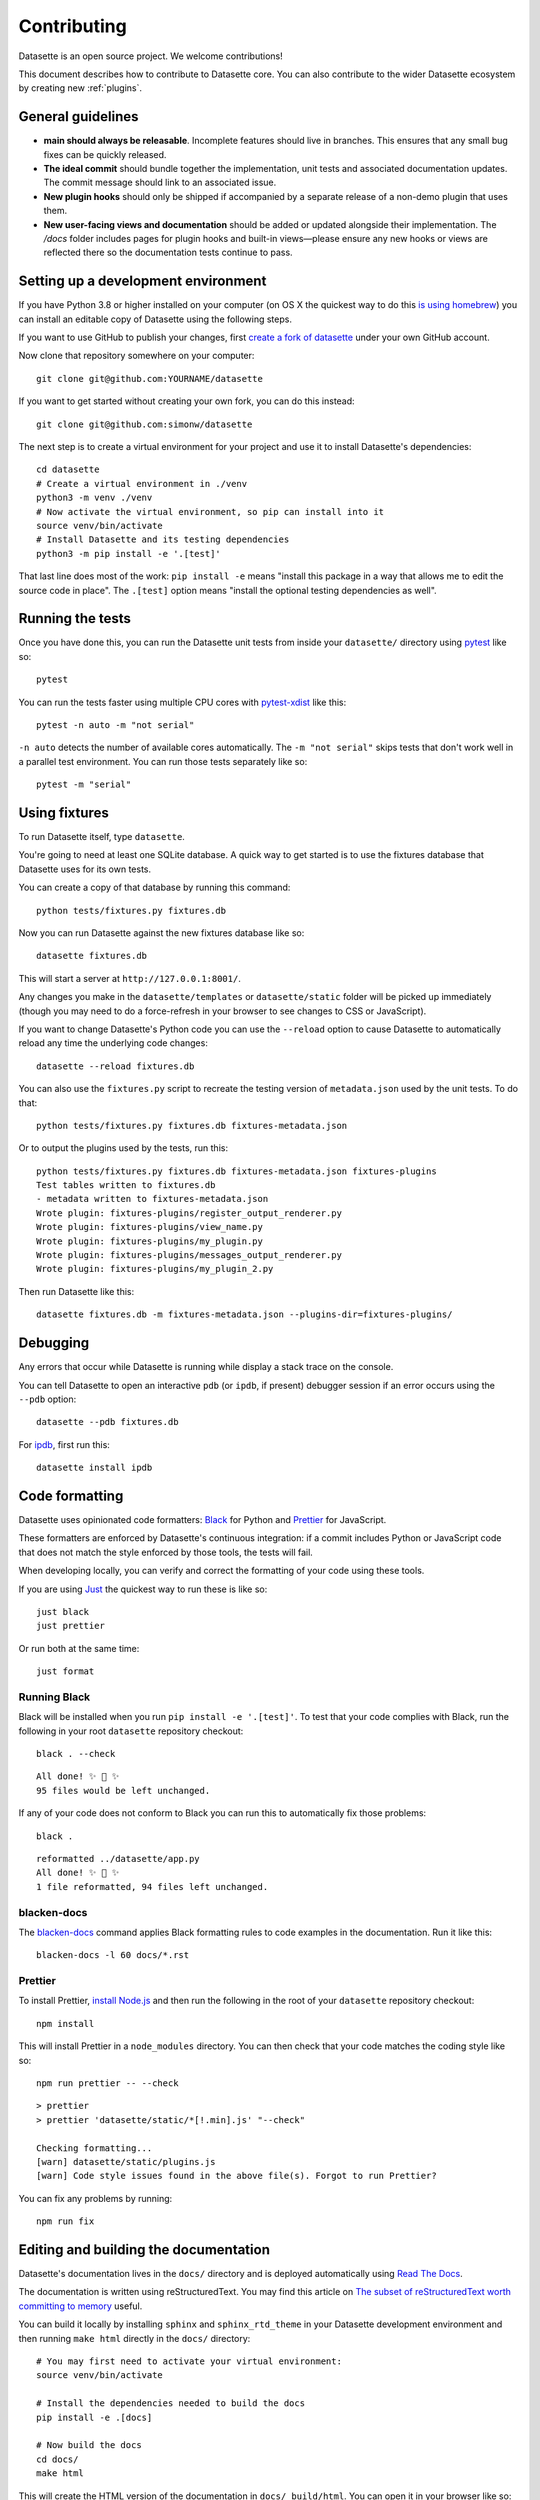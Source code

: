 .. _contributing:

Contributing
============

Datasette is an open source project. We welcome contributions!

This document describes how to contribute to Datasette core. You can also contribute to the wider Datasette ecosystem by creating new :ref:`plugins`.

General guidelines
------------------

* **main should always be releasable**. Incomplete features should live in branches. This ensures that any small bug fixes can be quickly released.
* **The ideal commit** should bundle together the implementation, unit tests and associated documentation updates. The commit message should link to an associated issue.
* **New plugin hooks** should only be shipped if accompanied by a separate release of a non-demo plugin that uses them.
* **New user-facing views and documentation** should be added or updated alongside their implementation. The `/docs` folder includes pages for plugin hooks and built-in views—please ensure any new hooks or views are reflected there so the documentation tests continue to pass.

.. _devenvironment:

Setting up a development environment
------------------------------------

If you have Python 3.8 or higher installed on your computer (on OS X the quickest way to do this `is using homebrew <https://docs.python-guide.org/starting/install3/osx/>`__) you can install an editable copy of Datasette using the following steps.

If you want to use GitHub to publish your changes, first `create a fork of datasette <https://github.com/simonw/datasette/fork>`__ under your own GitHub account.

Now clone that repository somewhere on your computer::

    git clone git@github.com:YOURNAME/datasette

If you want to get started without creating your own fork, you can do this instead::

    git clone git@github.com:simonw/datasette

The next step is to create a virtual environment for your project and use it to install Datasette's dependencies::

    cd datasette
    # Create a virtual environment in ./venv
    python3 -m venv ./venv
    # Now activate the virtual environment, so pip can install into it
    source venv/bin/activate
    # Install Datasette and its testing dependencies
    python3 -m pip install -e '.[test]'

That last line does most of the work: ``pip install -e`` means "install this package in a way that allows me to edit the source code in place". The ``.[test]`` option means "install the optional testing dependencies as well".

.. _contributing_running_tests:

Running the tests
-----------------

Once you have done this, you can run the Datasette unit tests from inside your ``datasette/`` directory using `pytest <https://docs.pytest.org/>`__ like so::

    pytest

You can run the tests faster using multiple CPU cores with `pytest-xdist <https://pypi.org/project/pytest-xdist/>`__ like this::

    pytest -n auto -m "not serial"

``-n auto`` detects the number of available cores automatically. The ``-m "not serial"`` skips tests that don't work well in a parallel test environment. You can run those tests separately like so::

    pytest -m "serial"

.. _contributing_using_fixtures:

Using fixtures
--------------

To run Datasette itself, type ``datasette``.

You're going to need at least one SQLite database. A quick way to get started is to use the fixtures database that Datasette uses for its own tests.

You can create a copy of that database by running this command::

    python tests/fixtures.py fixtures.db

Now you can run Datasette against the new fixtures database like so::

    datasette fixtures.db

This will start a server at ``http://127.0.0.1:8001/``.

Any changes you make in the ``datasette/templates`` or ``datasette/static`` folder will be picked up immediately (though you may need to do a force-refresh in your browser to see changes to CSS or JavaScript).

If you want to change Datasette's Python code you can use the ``--reload`` option to cause Datasette to automatically reload any time the underlying code changes::

    datasette --reload fixtures.db

You can also use the ``fixtures.py`` script to recreate the testing version of ``metadata.json`` used by the unit tests. To do that::

    python tests/fixtures.py fixtures.db fixtures-metadata.json

Or to output the plugins used by the tests, run this::

    python tests/fixtures.py fixtures.db fixtures-metadata.json fixtures-plugins
    Test tables written to fixtures.db
    - metadata written to fixtures-metadata.json
    Wrote plugin: fixtures-plugins/register_output_renderer.py
    Wrote plugin: fixtures-plugins/view_name.py
    Wrote plugin: fixtures-plugins/my_plugin.py
    Wrote plugin: fixtures-plugins/messages_output_renderer.py
    Wrote plugin: fixtures-plugins/my_plugin_2.py

Then run Datasette like this::

    datasette fixtures.db -m fixtures-metadata.json --plugins-dir=fixtures-plugins/

.. _contributing_debugging:

Debugging
---------

Any errors that occur while Datasette is running while display a stack trace on the console.

You can tell Datasette to open an interactive ``pdb`` (or ``ipdb``, if present) debugger session if an error occurs using the ``--pdb`` option::

    datasette --pdb fixtures.db

For `ipdb <https://pypi.org/project/ipdb/>`__, first run this::

    datasette install ipdb

.. _contributing_formatting:

Code formatting
---------------

Datasette uses opinionated code formatters: `Black <https://github.com/psf/black>`__ for Python and `Prettier <https://prettier.io/>`__ for JavaScript.

These formatters are enforced by Datasette's continuous integration: if a commit includes Python or JavaScript code that does not match the style enforced by those tools, the tests will fail.

When developing locally, you can verify and correct the formatting of your code using these tools.

If you are using `Just <https://github.com/casey/just>`__ the quickest way to run these is like so::

    just black
    just prettier

Or run both at the same time::

    just format

.. _contributing_formatting_black:

Running Black
~~~~~~~~~~~~~

Black will be installed when you run ``pip install -e '.[test]'``. To test that your code complies with Black, run the following in your root ``datasette`` repository checkout::

    black . --check

::

    All done! ✨ 🍰 ✨
    95 files would be left unchanged.

If any of your code does not conform to Black you can run this to automatically fix those problems::

    black .

::

    reformatted ../datasette/app.py
    All done! ✨ 🍰 ✨
    1 file reformatted, 94 files left unchanged.

.. _contributing_formatting_blacken_docs:

blacken-docs
~~~~~~~~~~~~

The `blacken-docs <https://pypi.org/project/blacken-docs/>`__ command applies Black formatting rules to code examples in the documentation. Run it like this::

    blacken-docs -l 60 docs/*.rst

.. _contributing_formatting_prettier:

Prettier
~~~~~~~~

To install Prettier, `install Node.js <https://nodejs.org/en/download/package-manager/>`__ and then run the following in the root of your ``datasette`` repository checkout::

    npm install

This will install Prettier in a ``node_modules`` directory. You can then check that your code matches the coding style like so::

    npm run prettier -- --check

::

    > prettier
    > prettier 'datasette/static/*[!.min].js' "--check"

    Checking formatting...
    [warn] datasette/static/plugins.js
    [warn] Code style issues found in the above file(s). Forgot to run Prettier?

You can fix any problems by running::

    npm run fix

.. _contributing_documentation:

Editing and building the documentation
--------------------------------------

Datasette's documentation lives in the ``docs/`` directory and is deployed automatically using `Read The Docs <https://readthedocs.org/>`__.

The documentation is written using reStructuredText. You may find this article on `The subset of reStructuredText worth committing to memory <https://simonwillison.net/2018/Aug/25/restructuredtext/>`__ useful.

You can build it locally by installing ``sphinx`` and ``sphinx_rtd_theme`` in your Datasette development environment and then running ``make html`` directly in the ``docs/`` directory::

    # You may first need to activate your virtual environment:
    source venv/bin/activate

    # Install the dependencies needed to build the docs
    pip install -e .[docs]

    # Now build the docs
    cd docs/
    make html

This will create the HTML version of the documentation in ``docs/_build/html``. You can open it in your browser like so::

    open _build/html/index.html

Any time you make changes to a ``.rst`` file you can re-run ``make html`` to update the built documents, then refresh them in your browser.

For added productivity, you can use use `sphinx-autobuild <https://pypi.org/project/sphinx-autobuild/>`__ to run Sphinx in auto-build mode. This will run a local webserver serving the docs that automatically rebuilds them and refreshes the page any time you hit save in your editor.

``sphinx-autobuild`` will have been installed when you ran ``pip install -e .[docs]``. In your ``docs/`` directory you can start the server by running the following::

    make livehtml

Now browse to ``http://localhost:8000/`` to view the documentation. Any edits you make should be instantly reflected in your browser.

.. _contributing_documentation_cog:

Running Cog
~~~~~~~~~~~

Some pages of documentation (in particular the :ref:`cli_reference`) are automatically updated using `Cog <https://github.com/nedbat/cog>`__.

To update these pages, run the following command::

    cog -r docs/*.rst

.. _contributing_continuous_deployment:

Continuously deployed demo instances
------------------------------------

The demo instance at `latest.datasette.io <https://latest.datasette.io/>`__ is re-deployed automatically to Google Cloud Run for every push to ``main`` that passes the test suite. This is implemented by the GitHub Actions workflow at `.github/workflows/deploy-latest.yml <https://github.com/simonw/datasette/blob/main/.github/workflows/deploy-latest.yml>`__.

Specific branches can also be set to automatically deploy by adding them to the ``on: push: branches`` block at the top of the workflow YAML file. Branches configured in this way will be deployed to a new Cloud Run service whether or not their tests pass.

The Cloud Run URL for a branch demo can be found in the GitHub Actions logs.

.. _contributing_release:

Release process
---------------

Datasette releases are performed using tags. When a new release is published on GitHub, a `GitHub Action workflow <https://github.com/simonw/datasette/blob/main/.github/workflows/deploy-latest.yml>`__ will perform the following:

* Run the unit tests against all supported Python versions. If the tests pass...
* Build a Docker image of the release and push a tag to https://hub.docker.com/r/datasetteproject/datasette
* Re-point the "latest" tag on Docker Hub to the new image
* Build a wheel bundle of the underlying Python source code
* Push that new wheel up to PyPI: https://pypi.org/project/datasette/
* If the release is an alpha, navigate to https://readthedocs.org/projects/datasette/versions/ and search for the tag name in the "Activate a version" filter, then mark that version as "active" to ensure it will appear on the public ReadTheDocs documentation site.

To deploy new releases you will need to have push access to the main Datasette GitHub repository.

Datasette follows `Semantic Versioning <https://semver.org/>`__::

    major.minor.patch

We increment ``major`` for backwards-incompatible releases. Datasette is currently pre-1.0 so the major version is always ``0``.

We increment ``minor`` for new features.

We increment ``patch`` for bugfix releass.

:ref:`contributing_alpha_beta` may have an additional ``a0`` or ``b0`` prefix - the integer component will be incremented with each subsequent alpha or beta.

To release a new version, first create a commit that updates the version number in ``datasette/version.py`` and the :ref:`the changelog <changelog>` with highlights of the new version. An example `commit can be seen here <https://github.com/simonw/datasette/commit/0e1e89c6ba3d0fbdb0823272952cf356f3016def>`__::

    # Update changelog
    git commit -m " Release 0.51a1

    Refs #1056, #1039, #998, #1045, #1033, #1036, #1034, #976, #1057, #1058, #1053, #1064, #1066" -a
    git push

Referencing the issues that are part of the release in the commit message ensures the name of the release shows up on those issue pages, e.g. `here <https://github.com/simonw/datasette/issues/581#ref-commit-d56f402>`__.

You can generate the list of issue references for a specific release by copying and pasting text from the release notes or GitHub changes-since-last-release view into this `Extract issue numbers from pasted text <https://observablehq.com/@simonw/extract-issue-numbers-from-pasted-text>`__ tool.

To create the tag for the release, create `a new release <https://github.com/simonw/datasette/releases/new>`__ on GitHub matching the new version number. You can convert the release notes to Markdown by copying and pasting the rendered HTML into this `Paste to Markdown tool <https://euangoddard.github.io/clipboard2markdown/>`__.

Don't forget to create the release from the correct branch - usually ``main``, but sometimes ``0.64.x`` or similar for a bugfix release.

While the release is running you can confirm that the correct commits made it into the release using the https://github.com/simonw/datasette/compare/0.64.6...0.64.7 URL.

Finally, post a news item about the release on `datasette.io <https://datasette.io/>`__ by editing the `news.yaml <https://github.com/simonw/datasette.io/blob/main/news.yaml>`__ file in that site's repository.

.. _contributing_alpha_beta:

Alpha and beta releases
-----------------------

Alpha and beta releases are published to preview upcoming features that may not yet be stable - in particular to preview new plugin hooks.

You are welcome to try these out, but please be aware that details may change before the final release.

Please join `discussions on the issue tracker <https://github.com/simonw/datasette/issues>`__ to share your thoughts and experiences with on alpha and beta features that you try out.

.. _contributing_bug_fix_branch:

Releasing bug fixes from a branch
---------------------------------

If it's necessary to publish a bug fix release without shipping new features that have landed on ``main`` a release branch can be used.

Create it from the relevant last tagged release like so::

    git branch 0.52.x 0.52.4
    git checkout 0.52.x

Next cherry-pick the commits containing the bug fixes::

    git cherry-pick COMMIT

Write the release notes in the branch, and update the version number in ``version.py``. Then push the branch::

    git push -u origin 0.52.x

Once the tests have completed, publish the release from that branch target using the GitHub `Draft a new release <https://github.com/simonw/datasette/releases/new>`__ form.

Finally, cherry-pick the commit with the release notes and version number bump across to ``main``::

    git checkout main
    git cherry-pick COMMIT
    git push

.. _contributing_upgrading_codemirror:

Upgrading CodeMirror
--------------------

Datasette bundles `CodeMirror <https://codemirror.net/>`__ for the SQL editing interface, e.g. on `this page <https://latest.datasette.io/fixtures>`__. Here are the steps for upgrading to a new version of CodeMirror:

* Install the packages with::

    npm i codemirror @codemirror/lang-sql

* Build the bundle using the version number from package.json with::

    node_modules/.bin/rollup datasette/static/cm-editor-6.0.1.js \
      -f iife \
      -n cm \
      -o datasette/static/cm-editor-6.0.1.bundle.js \
      -p @rollup/plugin-node-resolve \
      -p @rollup/plugin-terser

* Update the version reference in the ``codemirror.html`` template.
